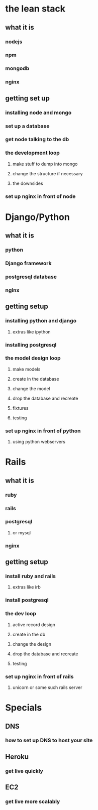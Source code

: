 
* the lean stack
** what it is
*** nodejs
*** npm
*** mongodb
*** nginx
** getting set up
*** installing node and mongo
*** set up a database
*** get node talking to the db
*** the development loop
**** make stuff to dump into mongo
**** change the structure if necessary
**** the downsides
*** set up nginx in front of node

* Django/Python
** what it is
*** python
*** Django framework
*** postgresql database
*** nginx
** getting setup
*** installing python and django
**** extras like ipython
*** installing postgresql
*** the model design loop
**** make models
**** create in the database
**** change the model
**** drop the database and recreate
**** fixtures
**** testing
*** set up nginx in front of python
**** using python webservers

* Rails
** what it is
*** ruby
*** rails
*** postgresql
**** or mysql
*** nginx
** getting setup
*** install ruby and rails
**** extras like irb
*** install postgresql
*** the dev loop
**** active record design
**** create in the db
**** change the design
**** drop the database and recreate
**** testing
*** set up nginx in front of rails
**** unicorn or some such rails server


* Specials
** DNS
*** how to set up DNS to host your site
** Heroku
*** get live quickly
** EC2
*** get live more scalably
